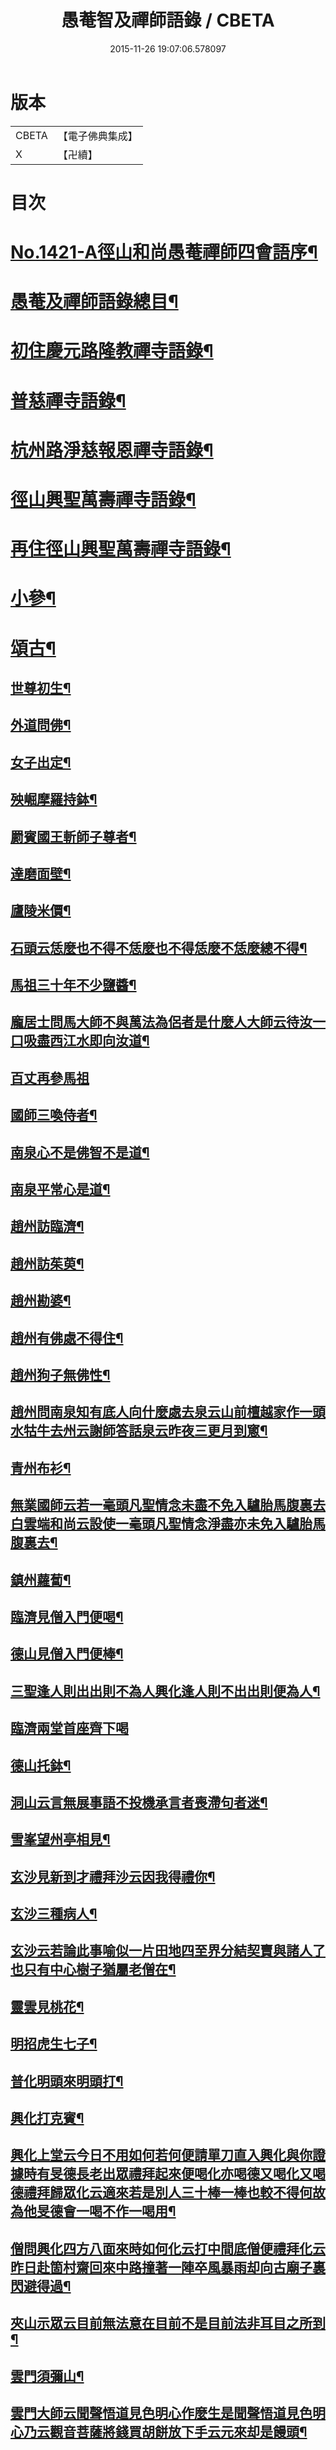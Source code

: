 #+TITLE: 愚菴智及禪師語錄 / CBETA
#+DATE: 2015-11-26 19:07:06.578097
* 版本
 |     CBETA|【電子佛典集成】|
 |         X|【卍續】    |

* 目次
* [[file:KR6q0354_001.txt::001-0662c1][No.1421-A徑山和尚愚菴禪師四會語序¶]]
* [[file:KR6q0354_001.txt::0663a17][愚菴及禪師語錄總目¶]]
* [[file:KR6q0354_001.txt::0663c4][初住慶元路隆教禪寺語錄¶]]
* [[file:KR6q0354_002.txt::002-0666b4][普慈禪寺語錄¶]]
* [[file:KR6q0354_003.txt::003-0669c15][杭州路淨慈報恩禪寺語錄¶]]
* [[file:KR6q0354_004.txt::004-0673b4][徑山興聖萬壽禪寺語錄¶]]
* [[file:KR6q0354_005.txt::005-0674b12][再住徑山興聖萬壽禪寺語錄¶]]
* [[file:KR6q0354_006.txt::006-0679c4][小參¶]]
* [[file:KR6q0354_007.txt::007-0684a16][頌古¶]]
** [[file:KR6q0354_007.txt::007-0684a18][世尊初生¶]]
** [[file:KR6q0354_007.txt::007-0684a21][外道問佛¶]]
** [[file:KR6q0354_007.txt::0684b3][女子出定¶]]
** [[file:KR6q0354_007.txt::0684b5][殃崛摩羅持鉢¶]]
** [[file:KR6q0354_007.txt::0684b8][罽賓國王斬師子尊者¶]]
** [[file:KR6q0354_007.txt::0684b10][達磨面壁¶]]
** [[file:KR6q0354_007.txt::0684b13][廬陵米價¶]]
** [[file:KR6q0354_007.txt::0684b16][石頭云恁麼也不得不恁麼也不得恁麼不恁麼總不得¶]]
** [[file:KR6q0354_007.txt::0684b18][馬祖三十年不少鹽醬¶]]
** [[file:KR6q0354_007.txt::0684b20][龐居士問馬大師不與萬法為侶者是什麼人大師云待汝一口吸盡西江水即向汝道¶]]
** [[file:KR6q0354_007.txt::0684b22][百丈再參馬祖]]
** [[file:KR6q0354_007.txt::0684c4][國師三喚侍者¶]]
** [[file:KR6q0354_007.txt::0684c7][南泉心不是佛智不是道¶]]
** [[file:KR6q0354_007.txt::0684c10][南泉平常心是道¶]]
** [[file:KR6q0354_007.txt::0684c12][趙州訪臨濟¶]]
** [[file:KR6q0354_007.txt::0684c14][趙州訪茱萸¶]]
** [[file:KR6q0354_007.txt::0684c17][趙州勘婆¶]]
** [[file:KR6q0354_007.txt::0684c20][趙州有佛處不得住¶]]
** [[file:KR6q0354_007.txt::0684c22][趙州狗子無佛性¶]]
** [[file:KR6q0354_007.txt::0684c25][趙州問南泉知有底人向什麼處去泉云山前檀越家作一頭水牯牛去州云謝師答話泉云昨夜三更月到窻¶]]
** [[file:KR6q0354_007.txt::0684c28][青州布衫¶]]
** [[file:KR6q0354_007.txt::0684c32][無業國師云若一毫頭凡聖情念未盡不免入驢胎馬腹裏去白雲端和尚云設使一毫頭凡聖情念淨盡亦未免入驢胎馬腹裏去¶]]
** [[file:KR6q0354_007.txt::0684c35][鎮州蘿蔔¶]]
** [[file:KR6q0354_007.txt::0684c38][臨濟見僧入門便喝¶]]
** [[file:KR6q0354_007.txt::0684c40][德山見僧入門便棒¶]]
** [[file:KR6q0354_007.txt::0684c42][三聖逢人則出出則不為人興化逢人則不出出則便為人¶]]
** [[file:KR6q0354_007.txt::0684c43][臨濟兩堂首座齊下喝]]
** [[file:KR6q0354_007.txt::0685b4][德山托鉢¶]]
** [[file:KR6q0354_007.txt::0685b8][洞山云言無展事語不投機承言者喪滯句者迷¶]]
** [[file:KR6q0354_007.txt::0685b10][雪峯望州亭相見¶]]
** [[file:KR6q0354_007.txt::0685b12][玄沙見新到才禮拜沙云因我得禮你¶]]
** [[file:KR6q0354_007.txt::0685b14][玄沙三種病人¶]]
** [[file:KR6q0354_007.txt::0685b17][玄沙云若論此事喻似一片田地四至界分結契賣與諸人了也只有中心樹子猶屬老僧在¶]]
** [[file:KR6q0354_007.txt::0685b20][靈雲見桃花¶]]
** [[file:KR6q0354_007.txt::0685c2][明招虎生七子¶]]
** [[file:KR6q0354_007.txt::0685c5][普化明頭來明頭打¶]]
** [[file:KR6q0354_007.txt::0685c7][興化打克賓¶]]
** [[file:KR6q0354_007.txt::0685c10][興化上堂云今日不用如何若何便請單刀直入興化與你證據時有旻德長老出眾禮拜起來便喝化亦喝德又喝化又喝德禮拜歸眾化云適來若是別人三十棒一棒也較不得何故為他旻德會一喝不作一喝用¶]]
** [[file:KR6q0354_007.txt::0685c14][僧問興化四方八面來時如何化云打中間底僧便禮拜化云昨日赴箇村齋回來中路撞著一陣卒風暴雨却向古廟子裏閃避得過¶]]
** [[file:KR6q0354_007.txt::0685c18][夾山示眾云目前無法意在目前不是目前法非耳目之所到¶]]
** [[file:KR6q0354_007.txt::0685c21][雲門須彌山¶]]
** [[file:KR6q0354_007.txt::0685c24][雲門大師云聞聲悟道見色明心作麼生是聞聲悟道見色明心乃云觀音菩薩將錢買胡餅放下手云元來却是饅頭¶]]
** [[file:KR6q0354_007.txt::0685c27][瑞巖喚主人公¶]]
** [[file:KR6q0354_007.txt::0685c30][雲門示眾云世界恁麼廣闊為什麼鐘聲披七條¶]]
** [[file:KR6q0354_007.txt::0685c33][首山竹篦¶]]
** [[file:KR6q0354_007.txt::0685c36][僧問乾峯十方薄伽梵一路涅槃門¶]]
** [[file:KR6q0354_007.txt::0685c37][芭蕉拄杖]]
** [[file:KR6q0354_007.txt::0686b4][羅山送同行矩長老¶]]
** [[file:KR6q0354_007.txt::0686b7][僧問風穴語默涉離微如何通不犯穴云常憶江南三月裏鷓鴣啼處百花香¶]]
** [[file:KR6q0354_007.txt::0686b10][汾陽十智同真¶]]
** [[file:KR6q0354_007.txt::0686b13][百丈野狐¶]]
** [[file:KR6q0354_007.txt::0686b15][舉道者訪琅瑘¶]]
** [[file:KR6q0354_007.txt::0686b17][楞嚴經云見見之時見非是見見猶離見見不能及¶]]
** [[file:KR6q0354_007.txt::0686b19][楞伽經五法三自性二種無我¶]]
** [[file:KR6q0354_007.txt::0686b21][法華經云大通智勝佛十劫坐道場佛法不現前不得成佛道]]
* [[file:KR6q0354_007.txt::0686c4][讚語¶]]
** [[file:KR6q0354_007.txt::0686c6][釋迦出山相¶]]
** [[file:KR6q0354_007.txt::0686c9][無量壽佛¶]]
** [[file:KR6q0354_007.txt::0686c13][觀音大士¶]]
** [[file:KR6q0354_007.txt::0687b2][維摩居士¶]]
** [[file:KR6q0354_007.txt::0687b8][布袋和尚¶]]
** [[file:KR6q0354_007.txt::0687b11][達磨¶]]
** [[file:KR6q0354_007.txt::0687b19][羅漢¶]]
** [[file:KR6q0354_007.txt::0687b22][天台智者大師¶]]
** [[file:KR6q0354_007.txt::0687b24][六世祖師漳南禪人請讚]]
** [[file:KR6q0354_007.txt::0687c20][栽松道者¶]]
** [[file:KR6q0354_007.txt::0687c23][李習之參藥山¶]]
** [[file:KR6q0354_007.txt::0688a2][船子和尚¶]]
** [[file:KR6q0354_007.txt::0688a5][永明智覺禪師¶]]
** [[file:KR6q0354_007.txt::0688a9][伏虎逢禪師¶]]
** [[file:KR6q0354_007.txt::0688a18][行化騎虎小象¶]]
** [[file:KR6q0354_007.txt::0688a21][開元和尚方崖禪師¶]]
** [[file:KR6q0354_007.txt::0688b4][古鼎和尚定都管請贊¶]]
* [[file:KR6q0354_008.txt::008-0688b13][偈頌¶]]
** [[file:KR6q0354_008.txt::008-0688b15][寄大慈學古庭講主¶]]
** [[file:KR6q0354_008.txt::0688c12][過海羅漢圖因如海請題次韻¶]]
** [[file:KR6q0354_008.txt::0688c23][瞎牛歌贈韓公望¶]]
** [[file:KR6q0354_008.txt::0689a8][應菴和尚送密菴遺偈蔣山請和¶]]
** [[file:KR6q0354_008.txt::0689a12][次空室韻贈中竺傑侍者¶]]
** [[file:KR6q0354_008.txt::0689a23][示七閩鼎禪者¶]]
** [[file:KR6q0354_008.txt::0689b3][示嚴州用禪者¶]]
** [[file:KR6q0354_008.txt::0689b8][次中竺韻送元藏主兼柬楚石和尚¶]]
** [[file:KR6q0354_008.txt::0689b17][彌首座還嘉禾兼柬南堂天寧三塔興聖資聖顧玉山諸老¶]]
** [[file:KR6q0354_008.txt::0689c7][盈藏主歸淮南¶]]
** [[file:KR6q0354_008.txt::0689c14][次西齋韻贈定藏主¶]]
** [[file:KR6q0354_008.txt::0689c21][次韻贈福藏主¶]]
** [[file:KR6q0354_008.txt::0690a5][次西齋韻贈真藏主¶]]
** [[file:KR6q0354_008.txt::0690a11][示福建常禪人¶]]
** [[file:KR6q0354_008.txt::0690a17][次韻贈秀北宗藏主¶]]
** [[file:KR6q0354_008.txt::0690a23][示寶陀春藏主¶]]
** [[file:KR6q0354_008.txt::0690b5][示脩藏主¶]]
** [[file:KR6q0354_008.txt::0690b10][格首座歸日本次韻¶]]
** [[file:KR6q0354_008.txt::0690b16][恩禪人參方¶]]
** [[file:KR6q0354_008.txt::0690b22][示淨心禪人¶]]
** [[file:KR6q0354_008.txt::0690c3][次韻示東林守禪人¶]]
** [[file:KR6q0354_008.txt::0690c7][成禪人參淨覺¶]]
** [[file:KR6q0354_008.txt::0690c15][示傳無用¶]]
** [[file:KR6q0354_008.txt::0691a3][新首座歸荊溪山居次印心韻¶]]
** [[file:KR6q0354_008.txt::0691a11][雪巖和尚牧牛歌慶禪人請和¶]]
** [[file:KR6q0354_008.txt::0691a19][次韻送等藏主¶]]
** [[file:KR6q0354_008.txt::0691a24][震藏主歸吳兼柬萬壽行中法兄次全室韻]]
** [[file:KR6q0354_008.txt::0691b11][友禪人請藏經歸日本次韻¶]]
** [[file:KR6q0354_008.txt::0691b18][虗室贈滿藏主次韻¶]]
** [[file:KR6q0354_008.txt::0691b24][元禪人歸日東]]
** [[file:KR6q0354_008.txt::0691c7][示山居持首座¶]]
** [[file:KR6q0354_008.txt::0691c15][洞庭謠送嘉則堂住水月¶]]
** [[file:KR6q0354_008.txt::0692a3][古鏡贈明禪人¶]]
** [[file:KR6q0354_008.txt::0692a8][湛源贈定禪人¶]]
** [[file:KR6q0354_009.txt::009-0692a18][讀華嚴¶]]
** [[file:KR6q0354_009.txt::009-0692a21][讀法華]]
** [[file:KR6q0354_009.txt::0692b5][讀楞嚴¶]]
** [[file:KR6q0354_009.txt::0692b9][讀楞伽¶]]
** [[file:KR6q0354_009.txt::0692b13][讀圓覺¶]]
** [[file:KR6q0354_009.txt::0692b17][血書華嚴經¶]]
** [[file:KR6q0354_009.txt::0692b21][墨書法華¶]]
** [[file:KR6q0354_009.txt::0692b24][綉字金剛般若經]]
** [[file:KR6q0354_009.txt::0692c5][秦因二上人同書華嚴¶]]
** [[file:KR6q0354_009.txt::0692c9][藏主職滿還吳¶]]
** [[file:KR6q0354_009.txt::0692c13][僧院判奉旨降香育王寶陀北歸次雪窻和尚韻以贈¶]]
** [[file:KR6q0354_009.txt::0692c17][答訓書記兼柬師林立卓峯¶]]
** [[file:KR6q0354_009.txt::0692c21][寶藏主還吳江¶]]
** [[file:KR6q0354_009.txt::0693a2][無言¶]]
** [[file:KR6q0354_009.txt::0693a6][次韻答夢堂法兄¶]]
** [[file:KR6q0354_009.txt::0693a10][示道同淨人¶]]
** [[file:KR6q0354_009.txt::0693a14][答普濟元恕法兄¶]]
** [[file:KR6q0354_009.txt::0693a18][妙藏主參方¶]]
** [[file:KR6q0354_009.txt::0693a22][無竭¶]]
** [[file:KR6q0354_009.txt::0693b2][次韻送日東俊侍者入閩¶]]
** [[file:KR6q0354_009.txt::0693b6][答蘇昌齡編脩病中索茶¶]]
** [[file:KR6q0354_009.txt::0693b10][次韻奉答張蛻軒承旨求作師祖善權和尚塔銘¶]]
** [[file:KR6q0354_009.txt::0693b14][次南堂了菴和尚韻¶]]
** [[file:KR6q0354_009.txt::0693b18][次韻示堅禪人¶]]
** [[file:KR6q0354_009.txt::0693b22][答天章復初法弟¶]]
** [[file:KR6q0354_009.txt::0693c3][師祖善權元翁和尚忌辰撫景感懷七首¶]]
** [[file:KR6q0354_009.txt::0693c24][送相長老潛長老住宣州妙相法相次韻]]
** [[file:KR6q0354_009.txt::0694a5][次韻答寄昭明才無學藏主¶]]
** [[file:KR6q0354_009.txt::0694a9][彝藏主職滿還承天次剛中禪師韻¶]]
** [[file:KR6q0354_009.txt::0694a13][次韻寄開化一元禪師¶]]
** [[file:KR6q0354_009.txt::0694a17][退歸海雲受業謝祥止菴過訪次韻¶]]
** [[file:KR6q0354_009.txt::0694a21][次韻答靈隱介菴¶]]
** [[file:KR6q0354_009.txt::0694a24][早出餘杭感懷]]
** [[file:KR6q0354_009.txt::0694b5][次韻答愚仲法兄¶]]
** [[file:KR6q0354_009.txt::0694b9][寄天寧白菴¶]]
** [[file:KR6q0354_009.txt::0694b13][答東皋伯遠法師二首¶]]
** [[file:KR6q0354_009.txt::0694b21][次韻寄行中法兄¶]]
** [[file:KR6q0354_009.txt::0694b24][次韻寄德嵓講師]]
** [[file:KR6q0354_009.txt::0694c5][復次韻答愚仲法兄¶]]
** [[file:KR6q0354_009.txt::0694c9][答前開元方崖法兄二首¶]]
** [[file:KR6q0354_009.txt::0694c16][悼楚石和尚三首¶]]
** [[file:KR6q0354_009.txt::0695a3][次韻賀象元禪師遷徑塢¶]]
** [[file:KR6q0354_009.txt::0695a7][用韻寄天界全室禪師¶]]
** [[file:KR6q0354_009.txt::0695a11][答謝前虎丘行中法兄過訪¶]]
** [[file:KR6q0354_009.txt::0695a15][次韻答天之西堂¶]]
** [[file:KR6q0354_009.txt::0695a19][慧侍者歸吳門¶]]
** [[file:KR6q0354_009.txt::0695a23][次韻答寄佑啟宗二首¶]]
** [[file:KR6q0354_009.txt::0695b6][次韻悼逆川和尚¶]]
** [[file:KR6q0354_009.txt::0695b11][次韻懷幻隱首座率眾鳳陽法會¶]]
** [[file:KR6q0354_009.txt::0695b15][示白禪人¶]]
** [[file:KR6q0354_009.txt::0695b19][龍潭舟中寄天界全室禪師¶]]
** [[file:KR6q0354_009.txt::0695b24][法城禪人化緣修磧砂經坊¶]]
** [[file:KR6q0354_009.txt::0695c4][示吳無妄居士¶]]
** [[file:KR6q0354_009.txt::0695c8][次韻示萬壽因藏主¶]]
** [[file:KR6q0354_009.txt::0695c12][悼開元方崖法兄¶]]
** [[file:KR6q0354_009.txt::0695c19][次韻示明禪人¶]]
** [[file:KR6q0354_009.txt::0695c22][次韻示聞維那¶]]
** [[file:KR6q0354_009.txt::0695c24][贈敏侍者兼簡度白雲]]
** [[file:KR6q0354_009.txt::0696a4][達禪人參方¶]]
** [[file:KR6q0354_009.txt::0696a7][示守正禪人¶]]
** [[file:KR6q0354_009.txt::0696a10][善住禪者參方¶]]
** [[file:KR6q0354_009.txt::0696a13][山樓秋夜三首¶]]
** [[file:KR6q0354_009.txt::0696a20][寄德巖行講師¶]]
** [[file:KR6q0354_009.txt::0696a23][寄洞庭羅漢琛頑石書記¶]]
** [[file:KR6q0354_009.txt::0696b2][次韻危太樸翰林錢塘留別¶]]
** [[file:KR6q0354_009.txt::0696b5][寄普慈東堂蘭石和尚¶]]
** [[file:KR6q0354_009.txt::0696b8][招衍懺首掌記¶]]
** [[file:KR6q0354_009.txt::0696b13][念禪人禮補陀¶]]
** [[file:KR6q0354_009.txt::0696b16][登五雲山望江亭¶]]
** [[file:KR6q0354_009.txt::0696b19][示壽知客¶]]
** [[file:KR6q0354_009.txt::0696b22][勝禪人歸宣州¶]]
** [[file:KR6q0354_009.txt::0696b24][解制二首次大覺象元韻]]
** [[file:KR6q0354_009.txt::0696c6][血書法華經報母¶]]
** [[file:KR6q0354_009.txt::0696c9][福建琦禪人禮峨眉普賢大士¶]]
** [[file:KR6q0354_009.txt::0696c12][用宋景濂學士韻送妥侍者回育王開本師塔銘¶]]
** [[file:KR6q0354_009.txt::0696c17][贈鑷生¶]]
** [[file:KR6q0354_009.txt::0696c20][寄前瑞巖恕中和尚¶]]
** [[file:KR6q0354_009.txt::0697a4][示日本春禪人三首¶]]
** [[file:KR6q0354_009.txt::0697a11][建長明南浦四會錄¶]]
** [[file:KR6q0354_009.txt::0697a14][謝嚴子魯左丞惠貢餘新茶¶]]
** [[file:KR6q0354_009.txt::0697a17][寄王畊雲照磨¶]]
** [[file:KR6q0354_009.txt::0697a20][示郁止齋居士¶]]
** [[file:KR6q0354_009.txt::0697a23][祖禪人歸五祖¶]]
** [[file:KR6q0354_009.txt::0697b2][義禪人歸京口次嶼雲心西堂韻¶]]
** [[file:KR6q0354_009.txt::0697b5][洪武戊申浙右三宗諸山奉　旨會于天界寺十僧相繼坐化吳江佑上人集遺偈成卷請題¶]]
** [[file:KR6q0354_009.txt::0697b7][題一雨師悼頌卷¶]]
* [[file:KR6q0354_010.txt::010-0697b12][自題¶]]
** [[file:KR6q0354_010.txt::010-0697b14][芷都寺請¶]]
** [[file:KR6q0354_010.txt::010-0697b19][淨慈行堂請¶]]
** [[file:KR6q0354_010.txt::0697c5][延慶略長老請¶]]
** [[file:KR6q0354_010.txt::0697c9][定慧寶長老請¶]]
** [[file:KR6q0354_010.txt::0697c13][中竺悟長老請¶]]
* [[file:KR6q0354_010.txt::0697c16][題䟦¶]]
** [[file:KR6q0354_010.txt::0697c17][趙魏公書楞嚴長偈¶]]
** [[file:KR6q0354_010.txt::0698a6][陸遜齋書華嚴經¶]]
** [[file:KR6q0354_010.txt::0698a18][秀峯徽太古所藏圓鑑寂照妙明三老遺墨¶]]
** [[file:KR6q0354_010.txt::0698b14][張居士血書法華¶]]
** [[file:KR6q0354_010.txt::0698b24][靈源清禪師遺墨¶]]
** [[file:KR6q0354_010.txt::0698c4][與上人所藏羅漢圖¶]]
** [[file:KR6q0354_010.txt::0698c14][錢子善三教異同論¶]]
** [[file:KR6q0354_010.txt::0699a2][中峯和尚蓮花吟卷¶]]
** [[file:KR6q0354_010.txt::0699a15][天童佛海禪師遺墨¶]]
** [[file:KR6q0354_010.txt::0699a24][佛印禪師遺墨]]
** [[file:KR6q0354_010.txt::0699b10][全室禪師法語¶]]
** [[file:KR6q0354_010.txt::0699b16][題白菴禪師三會錄¶]]
* [[file:KR6q0354_010.txt::0699c1][No.1421-B塔銘¶]]
* 卷
** [[file:KR6q0354_001.txt][愚菴智及禪師語錄 1]]
** [[file:KR6q0354_002.txt][愚菴智及禪師語錄 2]]
** [[file:KR6q0354_003.txt][愚菴智及禪師語錄 3]]
** [[file:KR6q0354_004.txt][愚菴智及禪師語錄 4]]
** [[file:KR6q0354_005.txt][愚菴智及禪師語錄 5]]
** [[file:KR6q0354_006.txt][愚菴智及禪師語錄 6]]
** [[file:KR6q0354_007.txt][愚菴智及禪師語錄 7]]
** [[file:KR6q0354_008.txt][愚菴智及禪師語錄 8]]
** [[file:KR6q0354_009.txt][愚菴智及禪師語錄 9]]
** [[file:KR6q0354_010.txt][愚菴智及禪師語錄 10]]
